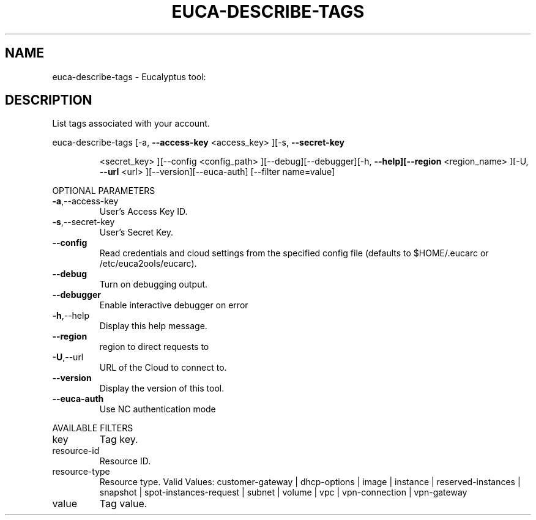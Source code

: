 .\" DO NOT MODIFY THIS FILE!  It was generated by help2man 1.38.2.
.TH EUCA-DESCRIBE-TAGS "1" "July 2011" "euca-describe-tags         Version: 2.0 (BSD)" "User Commands"
.SH NAME
euca-describe-tags \- Eucalyptus tool:   
.SH DESCRIPTION
List tags associated with your account.
.PP
euca\-describe\-tags  [\-a, \fB\-\-access\-key\fR <access_key> ][\-s, \fB\-\-secret\-key\fR
.IP
<secret_key> ][\-\-config <config_path>
][\-\-debug][\-\-debugger][\-h, \fB\-\-help][\-\-region\fR <region_name>
][\-U, \fB\-\-url\fR <url> ][\-\-version][\-\-euca\-auth] [\-\-filter
name=value]
.PP
OPTIONAL PARAMETERS
.TP
\fB\-a\fR,\-\-access\-key
User's Access Key ID.
.TP
\fB\-s\fR,\-\-secret\-key
User's Secret Key.
.TP
\fB\-\-config\fR
Read credentials and cloud settings
from the specified config file (defaults to
$HOME/.eucarc or /etc/euca2ools/eucarc).
.TP
\fB\-\-debug\fR
Turn on debugging output.
.TP
\fB\-\-debugger\fR
Enable interactive debugger on error
.TP
\fB\-h\fR,\-\-help
Display this help message.
.TP
\fB\-\-region\fR
region to direct requests to
.TP
\fB\-U\fR,\-\-url
URL of the Cloud to connect to.
.TP
\fB\-\-version\fR
Display the version of this tool.
.TP
\fB\-\-euca\-auth\fR
Use NC authentication mode
.PP
AVAILABLE FILTERS
.TP
key
Tag key.
.TP
resource\-id
Resource ID.
.TP
resource\-type
Resource type.                      Valid
Values: customer\-gateway | dhcp\-options |
image |                      instance |
reserved\-instances | snapshot |
spot\-instances\-request | subnet | volume |
vpc | vpn\-connection | vpn\-gateway
.TP
value
Tag value.
